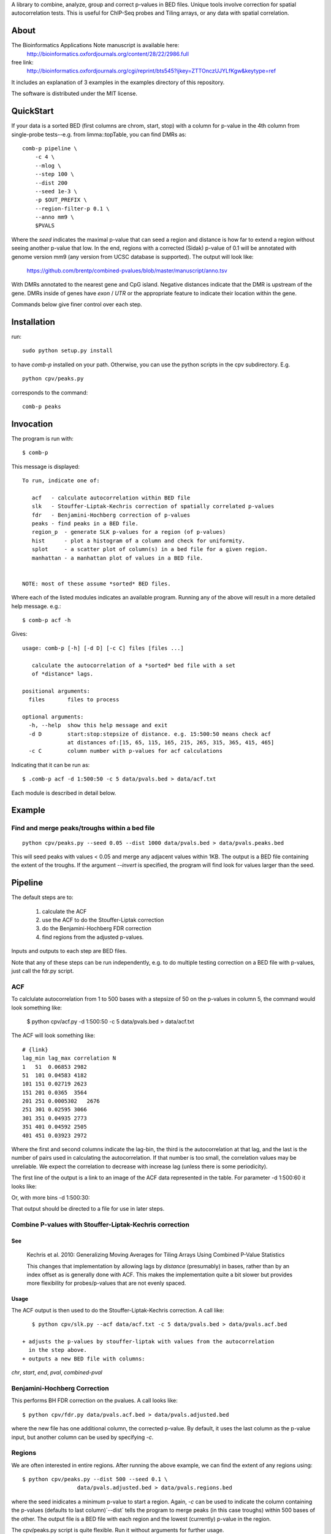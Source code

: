 A library to combine, analyze, group and correct p-values in BED files.
Unique tools involve correction for spatial autocorrelation tests.
This is useful for ChIP-Seq probes and Tiling arrays, or any data with spatial
correlation.

About
=====

The Bioinformatics Applications Note manuscript is available here:
    http://bioinformatics.oxfordjournals.org/content/28/22/2986.full

free link:
    http://bioinformatics.oxfordjournals.org/cgi/reprint/bts545?ijkey=ZTTOnczUJYLfKgw&keytype=ref

It includes an explanation of 3 examples in the examples directory
of this repository.

The software is distributed under the MIT license.

QuickStart
==========

If your data is a sorted BED (first columns are chrom, start, stop) with a column for
p-value in the 4th column from single-probe tests--e.g. from limma::topTable, you can
find DMRs as::

    comb-p pipeline \
        -c 4 \
        --mlog \
        --step 100 \
        --dist 200
        --seed 1e-3 \
        -p $OUT_PREFIX \
        --region-filter-p 0.1 \
        --anno mm9 \
        $PVALS

Where the `seed` indicates the maximal p-value that can seed a region and distance is
how far to extend a region without seeing another p-value that low. In the end, regions
with a corrected (Sidak) p-value of 0.1 will be annotated with genome version mm9 (any
version from UCSC database is supported).
The output will look like:

    https://github.com/brentp/combined-pvalues/blob/master/manuscript/anno.tsv

With DMRs annotated to the nearest gene and CpG island. Negative distances indicate
that the DMR is upstream of the gene. DMRs inside of genes have `exon` / `UTR` or the
appropriate feature to indicate their location within the gene.

Commands below give finer control over each step.

Installation
============

run::

    sudo python setup.py install

to have `comb-p` installed on your path.
Otherwise, you can use the python scripts in the cpv subdirectory.
E.g.
::

    python cpv/peaks.py

corresponds to the command::

    comb-p peaks


Invocation
==========
The program is run with::

   $ comb-p

This message is displayed::

    To run, indicate one of:

       acf   - calculate autocorrelation within BED file
       slk   - Stouffer-Liptak-Kechris correction of spatially correlated p-values
       fdr   - Benjamini-Hochberg correction of p-values
       peaks - find peaks in a BED file.
       region_p  - generate SLK p-values for a region (of p-values)
       hist      - plot a histogram of a column and check for uniformity.
       splot     - a scatter plot of column(s) in a bed file for a given region.
       manhattan - a manhattan plot of values in a BED file.


    NOTE: most of these assume *sorted* BED files.


Where each of the listed modules indicates an available program.
Running any of the above will result in a more detailed help message. e.g.::

    $ comb-p acf -h

Gives::

    usage: comb-p [-h] [-d D] [-c C] files [files ...]

       calculate the autocorrelation of a *sorted* bed file with a set
       of *distance* lags.

    positional arguments:
      files       files to process

    optional arguments:
      -h, --help  show this help message and exit
      -d D        start:stop:stepsize of distance. e.g. 15:500:50 means check acf
                  at distances of:[15, 65, 115, 165, 215, 265, 315, 365, 415, 465]
      -c C        column number with p-values for acf calculations


Indicating that it can be run as::

    $ .comb-p acf -d 1:500:50 -c 5 data/pvals.bed > data/acf.txt

Each module is described in detail below.

Example
=======

Find and merge peaks/troughs within a bed file
----------------------------------------------
::

     python cpv/peaks.py --seed 0.05 --dist 1000 data/pvals.bed > data/pvals.peaks.bed

This will seed peaks with values < 0.05 and merge any adjacent values
within 1KB. The output is a BED file containing the extent of the troughs.
If the argument `--invert` is specified, the program will find look for
values larger than the seed.

Pipeline
========

The default steps are to:

 1) calculate the ACF
 2) use the ACF to do the Stouffer-Liptak correction
 3) do the Benjamini-Hochberg FDR correction
 4) find regions from the adjusted p-values.

Inputs and outputs to each step are BED files.

Note that any of these steps can be run independently, e.g. to do multiple
testing correction on a BED file with p-values, just call the fdr.py script.

ACF
---
To calclulate autocorrelation from 1 to 500 bases with a stepsize of 50
on the p-values in column 5, the command would look something like:

    $ python cpv/acf.py -d 1:500:50 -c 5 data/pvals.bed > data/acf.txt

The ACF will look something like::

    # {link}
    lag_min lag_max correlation N
    1   51  0.06853 2982
    51  101 0.04583 4182
    101 151 0.02719 2623
    151 201 0.0365  3564
    201 251 0.0005302   2676
    251 301 0.02595 3066
    301 351 0.04935 2773
    351 401 0.04592 2505
    401 451 0.03923 2972

Where the first and second columns indicate the lag-bin, the third is the
autocorrelation at that lag, and the last is the number of pairs used in
calculating the autocorrelation.
If that number is too small, the correlation values may be unreliable.
We expect the correlation to decrease with increase lag (unless there is some
periodicity).

The first line of the output is a link to an image of the ACF data represented
in the table. For parameter -d 1:500:60 it looks like:

.. image:: https://raw.github.com/brentp/combined-pvalues/master/data/1_500_60.png

Or, with more bins -d 1:500:30:

.. image:: https://raw.github.com/brentp/combined-pvalues/master/data/1_500_30.png

That output should be directed to a file for use in later steps.

Combine P-values with Stouffer-Liptak-Kechris correction
--------------------------------------------------------

See
+++

    Kechris et al. 2010:
    Generalizing Moving Averages for Tiling
    Arrays Using Combined P-Value Statistics

    This changes that implementation by allowing lags by *distance* (presumably)
    in bases, rather than by an index offset as is generally done with ACF.
    This makes the implementation quite a bit slower but provides more
    flexibility for probes/p-values that are not evenly spaced.

Usage
+++++

The ACF output is then used to do the Stouffer-Liptak-Kechris correction.
A call like::

    $ python cpv/slk.py --acf data/acf.txt -c 5 data/pvals.bed > data/pvals.acf.bed

 + adjusts the p-values by stouffer-liptak with values from the autocorrelation
   in the step above.
 + outputs a new BED file with columns:

*chr*, *start*, *end*, *pval*, *combined-pval*

Benjamini-Hochberg Correction
-----------------------------

This performs BH FDR correction on the pvalues. A call looks like::

    $ python cpv/fdr.py data/pvals.acf.bed > data/pvals.adjusted.bed

where the new file has one additional column, the corrected p-value. By
default, it uses the last column as the p-value input, but another column can
be used by specifying *-c*.

Regions
-------
We are often interested in entire regions. After running the above example, we
can find the extent of any regions using::

    $ python cpv/peaks.py --dist 500 --seed 0.1 \
                     data/pvals.adjusted.bed > data/pvals.regions.bed

where the seed inidicates a minimum p-value to start a region.
Again, *-c* can be used to indicate the column containing the p-values
(defaults to last column)`--dist` tells the program to merge peaks (in this case
troughs) within 500 bases of the other.
The output file is a BED file with each region and the lowest (currently)
p-value in the region.

The cpv/peaks.py script is quite flexible. Run it without arguments for
further usage.

ScatterPlot (splot)
-------------------

The command::

    comb-p splot -c 5,6 data/pvals.adjusted.bed \
                                -r chrY:2717613-2728613 \
                                --labels original,adjusted

will plot columns 5 and 6 from the region `-r`, resulting in

.. image:: https://raw.github.com/brentp/combined-pvalues/master/data/scatter.png

larger regions will automatically be plotted as points.
You may specify any number of columns to plot.


Region P-values (region_p)
--------------------------

Currently, the reported p-value is a Stouffer-Liptak *p-value* for the entire
region. This is done by taking a file of regions, and the original,
uncorrected p-values, calculating the ACF out to the length of the longest
region, and then using that ACF to perform the Stouffer-Liptak correction on
each region based on the original p-values.
The 1-step Sidak correction for multiple testing is performed on the p-value
for the region. Because the original p-values are sent in, we know the
coverage of the input. The Sidak correction is then based on the number of
possible regions of the current size that could be created from the total
coverage. The extra columns added to the output file are the Stouffer-Liptak
p-value of the region and the Sidak correction of that p-value.


An invocation::

   $ comb-p region_p -p data/pvals.bed \
                     -r data/regions.bed \
                     -s 50 \
                     -c 5 > data/regions.sig.bed

Will extract p-values from column 5 of pvals.bed for lines within regions in
regions.bed. It will set tau to (-t) 0.1, use a step-size of 50 for the ACF
calculation.

Frequently Asked Questions
==========================

See the Wiki `F.A.Q.`_

.. _`F.A.Q.`: https://github.com/brentp/combined-pvalues/wiki/F.A.Q.
